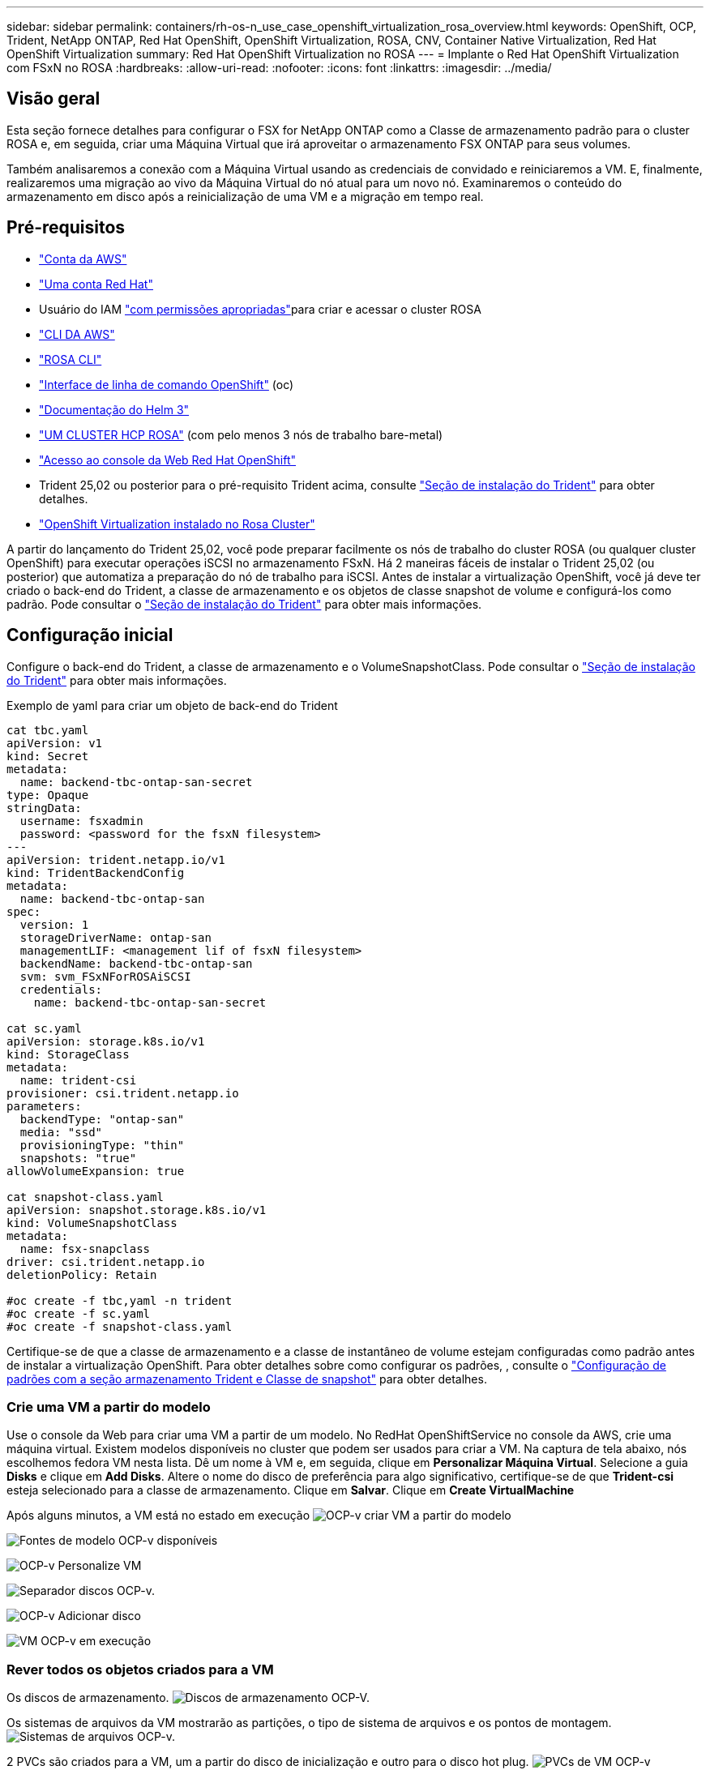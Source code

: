---
sidebar: sidebar 
permalink: containers/rh-os-n_use_case_openshift_virtualization_rosa_overview.html 
keywords: OpenShift, OCP, Trident, NetApp ONTAP, Red Hat OpenShift, OpenShift Virtualization, ROSA, CNV, Container Native Virtualization, Red Hat OpenShift Virtualization 
summary: Red Hat OpenShift Virtualization no ROSA 
---
= Implante o Red Hat OpenShift Virtualization com FSxN no ROSA
:hardbreaks:
:allow-uri-read: 
:nofooter: 
:icons: font
:linkattrs: 
:imagesdir: ../media/




== Visão geral

Esta seção fornece detalhes para configurar o FSX for NetApp ONTAP como a Classe de armazenamento padrão para o cluster ROSA e, em seguida, criar uma Máquina Virtual que irá aproveitar o armazenamento FSX ONTAP para seus volumes.

Também analisaremos a conexão com a Máquina Virtual usando as credenciais de convidado e reiniciaremos a VM. E, finalmente, realizaremos uma migração ao vivo da Máquina Virtual do nó atual para um novo nó. Examinaremos o conteúdo do armazenamento em disco após a reinicialização de uma VM e a migração em tempo real.



== Pré-requisitos

* link:https://signin.aws.amazon.com/signin?redirect_uri=https://portal.aws.amazon.com/billing/signup/resume&client_id=signup["Conta da AWS"]
* link:https://console.redhat.com/["Uma conta Red Hat"]
* Usuário do IAM link:https://www.rosaworkshop.io/rosa/1-account_setup/["com permissões apropriadas"]para criar e acessar o cluster ROSA
* link:https://aws.amazon.com/cli/["CLI DA AWS"]
* link:https://console.redhat.com/openshift/downloads["ROSA CLI"]
* link:https://console.redhat.com/openshift/downloads["Interface de linha de comando OpenShift"] (oc)
* link:https://docs.aws.amazon.com/eks/latest/userguide/helm.html["Documentação do Helm 3"]
* link:https://docs.openshift.com/rosa/rosa_hcp/rosa-hcp-sts-creating-a-cluster-quickly.html["UM CLUSTER HCP ROSA"] (com pelo menos 3 nós de trabalho bare-metal)
* link:https://console.redhat.com/openshift/overview["Acesso ao console da Web Red Hat OpenShift"]
* Trident 25,02 ou posterior para o pré-requisito Trident acima, consulte link:rh-os-n_use_case_openshift_virtualization_trident_install.html["Seção de instalação do Trident"] para obter detalhes.
* link:https://docs.redhat.com/en/documentation/openshift_container_platform/4.17/html/virtualization/installing#virt-aws-bm_preparing-cluster-for-virt["OpenShift Virtualization instalado no Rosa Cluster"]


A partir do lançamento do Trident 25,02, você pode preparar facilmente os nós de trabalho do cluster ROSA (ou qualquer cluster OpenShift) para executar operações iSCSI no armazenamento FSxN. Há 2 maneiras fáceis de instalar o Trident 25,02 (ou posterior) que automatiza a preparação do nó de trabalho para iSCSI. Antes de instalar a virtualização OpenShift, você já deve ter criado o back-end do Trident, a classe de armazenamento e os objetos de classe snapshot de volume e configurá-los como padrão. Pode consultar o link:rh-os-n_use_case_openshift_virtualization_trident_install.html["Seção de instalação do Trident"] para obter mais informações.



== Configuração inicial

Configure o back-end do Trident, a classe de armazenamento e o VolumeSnapshotClass. Pode consultar o link:rh-os-n_use_case_openshift_virtualization_trident_install.html["Seção de instalação do Trident"] para obter mais informações.

Exemplo de yaml para criar um objeto de back-end do Trident

[source, yaml]
----
cat tbc.yaml
apiVersion: v1
kind: Secret
metadata:
  name: backend-tbc-ontap-san-secret
type: Opaque
stringData:
  username: fsxadmin
  password: <password for the fsxN filesystem>
---
apiVersion: trident.netapp.io/v1
kind: TridentBackendConfig
metadata:
  name: backend-tbc-ontap-san
spec:
  version: 1
  storageDriverName: ontap-san
  managementLIF: <management lif of fsxN filesystem>
  backendName: backend-tbc-ontap-san
  svm: svm_FSxNForROSAiSCSI
  credentials:
    name: backend-tbc-ontap-san-secret

cat sc.yaml
apiVersion: storage.k8s.io/v1
kind: StorageClass
metadata:
  name: trident-csi
provisioner: csi.trident.netapp.io
parameters:
  backendType: "ontap-san"
  media: "ssd"
  provisioningType: "thin"
  snapshots: "true"
allowVolumeExpansion: true

cat snapshot-class.yaml
apiVersion: snapshot.storage.k8s.io/v1
kind: VolumeSnapshotClass
metadata:
  name: fsx-snapclass
driver: csi.trident.netapp.io
deletionPolicy: Retain

#oc create -f tbc,yaml -n trident
#oc create -f sc.yaml
#oc create -f snapshot-class.yaml
----
Certifique-se de que a classe de armazenamento e a classe de instantâneo de volume estejam configuradas como padrão antes de instalar a virtualização OpenShift. Para obter detalhes sobre como configurar os padrões, , consulte o link:rh-os-n_use_case_openshift_virtualization_trident_install.html["Configuração de padrões com a seção armazenamento Trident e Classe de snapshot"] para obter detalhes.



=== **Crie uma VM a partir do modelo**

Use o console da Web para criar uma VM a partir de um modelo. No RedHat OpenShiftService no console da AWS, crie uma máquina virtual. Existem modelos disponíveis no cluster que podem ser usados para criar a VM. Na captura de tela abaixo, nós escolhemos fedora VM nesta lista. Dê um nome à VM e, em seguida, clique em **Personalizar Máquina Virtual**. Selecione a guia **Disks** e clique em **Add Disks**. Altere o nome do disco de preferência para algo significativo, certifique-se de que **Trident-csi** esteja selecionado para a classe de armazenamento. Clique em ** Salvar**. Clique em **Create VirtualMachine**

Após alguns minutos, a VM está no estado em execução image:redhat_openshift_ocpv_rosa_image3.png["OCP-v criar VM a partir do modelo"]

image:redhat_openshift_ocpv_rosa_image4.png["Fontes de modelo OCP-v disponíveis"]

image:redhat_openshift_ocpv_rosa_image5.png["OCP-v Personalize VM"]

image:redhat_openshift_ocpv_rosa_image6.png["Separador discos OCP-v."]

image:redhat_openshift_ocpv_rosa_image7.png["OCP-v Adicionar disco"]

image:redhat_openshift_ocpv_rosa_image8.png["VM OCP-v em execução"]



=== **Rever todos os objetos criados para a VM**

Os discos de armazenamento. image:redhat_openshift_ocpv_rosa_image9.png["Discos de armazenamento OCP-V."]

Os sistemas de arquivos da VM mostrarão as partições, o tipo de sistema de arquivos e os pontos de montagem. image:redhat_openshift_ocpv_rosa_image10.png["Sistemas de arquivos OCP-v."]

2 PVCs são criados para a VM, um a partir do disco de inicialização e outro para o disco hot plug. image:redhat_openshift_ocpv_rosa_image11.png["PVCs de VM OCP-v"]

O PVC para o disco de inicialização mostra que o modo de acesso é ReadWriteMany e a Classe de armazenamento é Trident-csi. image:redhat_openshift_ocpv_rosa_image12.png["Disco de inicialização OCP-v VM PVC"]

Da mesma forma, o PVC para o disco hot-plug mostra que o modo de acesso é ReadWriteMany e a Classe de armazenamento é Trident-csi. image:redhat_openshift_ocpv_rosa_image13.png["Disco de hotplug OCP-V VM PVC"]

Na captura de tela abaixo, podemos ver que o pod da VM tem um Status de execução. image:redhat_openshift_ocpv_rosa_image14.png["VM OCP-v em execução"]

Aqui podemos ver os dois volumes associados ao pod VM e aos PVCs 2 associados a eles. image:redhat_openshift_ocpv_rosa_image15.png["PVCs e PVS de VM OCP-v"]



=== **Conete-se à VM**

Clique no botão 'abrir console da Web' e faça login usando credenciais de convidado image:redhat_openshift_ocpv_rosa_image16.png["Conexão de VM OCP-v"]

image:redhat_openshift_ocpv_rosa_image17.png["Login OCP-V."]

Emita os seguintes comandos

[source]
----
$ df (to display information about the disk space usage on a file system).
----
[source]
----
$ dd if=/dev/urandom of=random.dat bs=1M count=10240 (to create a file called random.dat in the home dir and fill it with random data).
----
O disco é preenchido com 11 GB de dados. image:redhat_openshift_ocpv_rosa_image18.png["VM OCP-v preencha o disco"]

Use o vi para criar um arquivo de texto de exemplo que usaremos para testar. image:redhat_openshift_ocpv_rosa_image19.png["OCP-v Crie um ficheiro"]

**Blogs relacionados**

link:https://community.netapp.com/t5/Tech-ONTAP-Blogs/Unlock-Seamless-iSCSI-Storage-Integration-A-Guide-to-FSxN-on-ROSA-Clusters-for/ba-p/459124["Desbloquear integração perfeita de armazenamento iSCSI: Um guia para FSxN em clusters ROSA para iSCSI"]

link:https://community.netapp.com/t5/Tech-ONTAP-Blogs/Simplifying-Trident-Installation-on-Red-Hat-OpenShift-with-the-New-Certified/ba-p/459710["Simplificando a instalação do Trident no Red Hat OpenShift com o novo Operador Trident certificado"]
